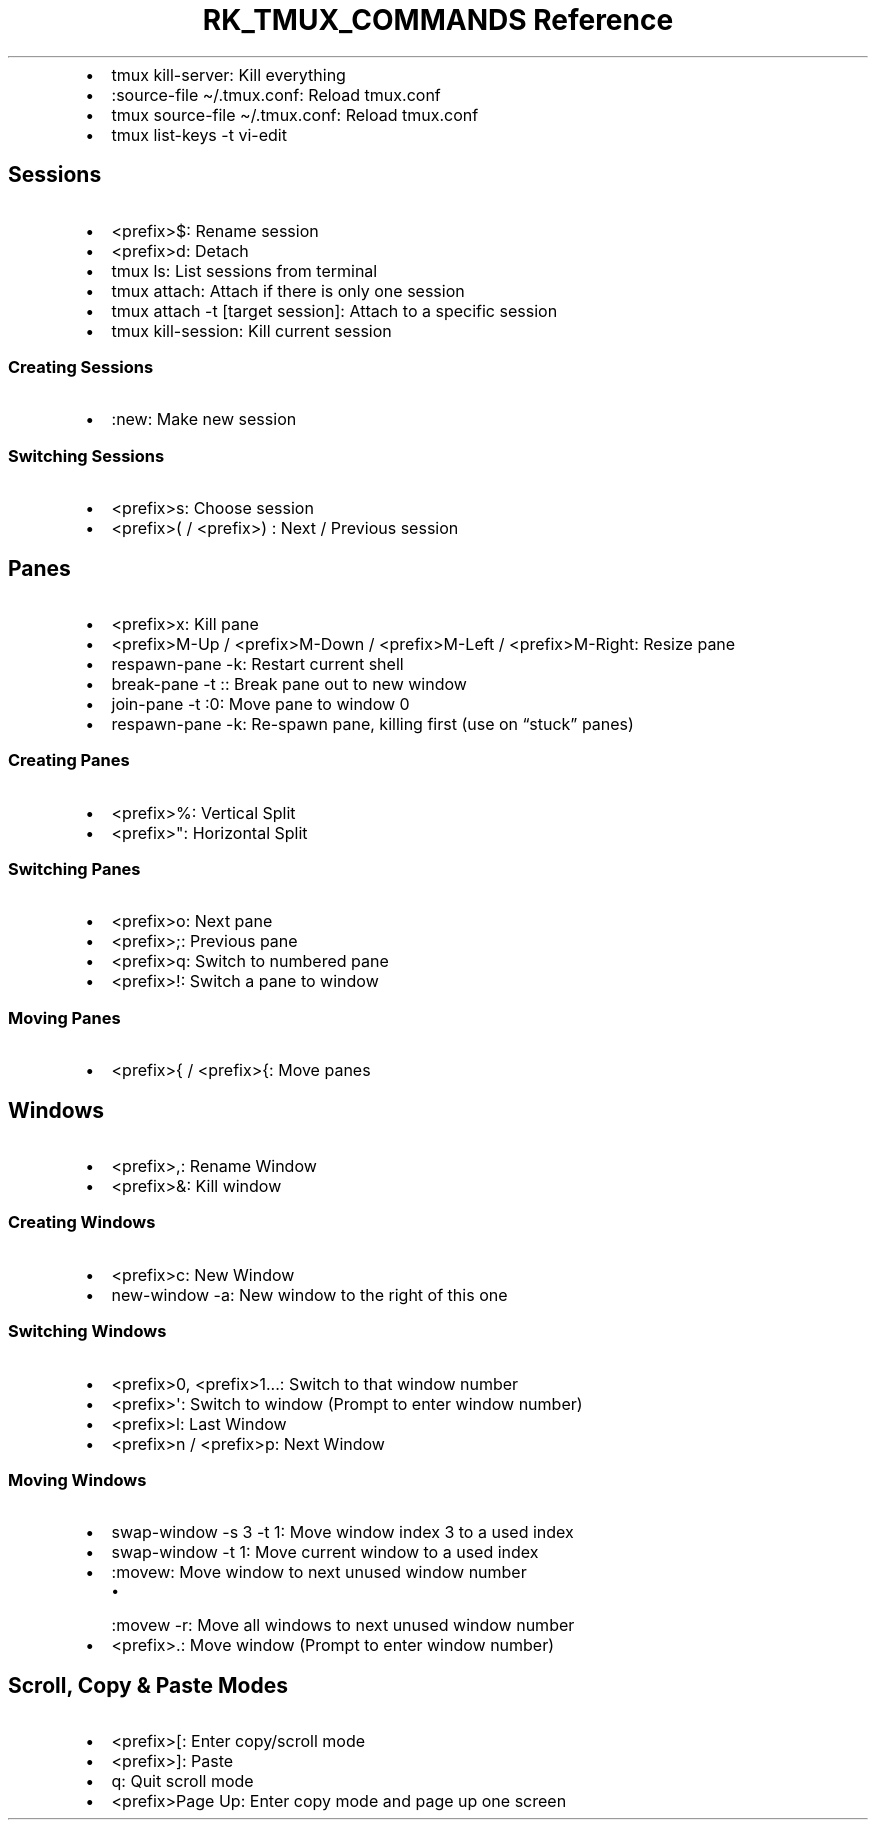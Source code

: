 .\" Automatically generated by Pandoc 3.6
.\"
.TH "RK_TMUX_COMMANDS Reference" "" "" ""
.IP \[bu] 2
\f[CR]tmux kill\-server\f[R]: Kill everything
.IP \[bu] 2
\f[CR]:source\-file \[ti]/.tmux.conf\f[R]: Reload \f[CR]tmux.conf\f[R]
.IP \[bu] 2
\f[CR]tmux source\-file \[ti]/.tmux.conf\f[R]: Reload
\f[CR]tmux.conf\f[R]
.IP \[bu] 2
\f[CR]tmux list\-keys \-t vi\-edit\f[R]
.SH Sessions
.IP \[bu] 2
\f[CR]<prefix>$\f[R]: Rename session
.IP \[bu] 2
\f[CR]<prefix>d\f[R]: Detach
.IP \[bu] 2
\f[CR]tmux ls\f[R]: List sessions from terminal
.IP \[bu] 2
\f[CR]tmux attach\f[R]: Attach if there is only one session
.IP \[bu] 2
\f[CR]tmux attach \-t [target session]\f[R]: Attach to a specific
session
.IP \[bu] 2
\f[CR]tmux kill\-session\f[R]: Kill current session
.SS Creating Sessions
.IP \[bu] 2
\f[CR]:new\f[R]: Make new session
.SS Switching Sessions
.IP \[bu] 2
\f[CR]<prefix>s\f[R]: Choose session
.IP \[bu] 2
\f[CR]<prefix>(\f[R] / \f[CR]<prefix>)\f[R] : Next / Previous session
.SH Panes
.IP \[bu] 2
\f[CR]<prefix>x\f[R]: Kill pane
.IP \[bu] 2
\f[CR]<prefix>M\-Up\f[R] / \f[CR]<prefix>M\-Down\f[R] /
\f[CR]<prefix>M\-Left\f[R] / \f[CR]<prefix>M\-Right\f[R]: Resize pane
.IP \[bu] 2
\f[CR]respawn\-pane \-k\f[R]: Restart current shell
.IP \[bu] 2
\f[CR]break\-pane \-t :\f[R]: Break pane out to new window
.IP \[bu] 2
\f[CR]join\-pane \-t :0\f[R]: Move pane to window 0
.IP \[bu] 2
\f[CR]respawn\-pane \-k\f[R]: Re\-spawn pane, killing first (use on
\[lq]stuck\[rq] panes)
.SS Creating Panes
.IP \[bu] 2
\f[CR]<prefix>%\f[R]: Vertical Split
.IP \[bu] 2
\f[CR]<prefix>\[dq]\f[R]: Horizontal Split
.SS Switching Panes
.IP \[bu] 2
\f[CR]<prefix>o\f[R]: Next pane
.IP \[bu] 2
\f[CR]<prefix>;\f[R]: Previous pane
.IP \[bu] 2
\f[CR]<prefix>q\f[R]: Switch to numbered pane
.IP \[bu] 2
\f[CR]<prefix>!\f[R]: Switch a pane to window
.SS Moving Panes
.IP \[bu] 2
\f[CR]<prefix>{\f[R] / \f[CR]<prefix>{\f[R]: Move panes
.SH Windows
.IP \[bu] 2
\f[CR]<prefix>,\f[R]: Rename Window
.IP \[bu] 2
\f[CR]<prefix>&\f[R]: Kill window
.SS Creating Windows
.IP \[bu] 2
\f[CR]<prefix>c\f[R]: New Window
.IP \[bu] 2
\f[CR]new\-window \-a\f[R]: New window to the right of this one
.SS Switching Windows
.IP \[bu] 2
\f[CR]<prefix>0\f[R], \f[CR]<prefix>1\f[R]\&...: Switch to that window
number
.IP \[bu] 2
\f[CR]<prefix>\[aq]\f[R]: Switch to window (Prompt to enter window
number)
.IP \[bu] 2
\f[CR]<prefix>l\f[R]: Last Window
.IP \[bu] 2
\f[CR]<prefix>n\f[R] / \f[CR]<prefix>p\f[R]: Next Window
.SS Moving Windows
.IP \[bu] 2
\f[CR]swap\-window \-s 3 \-t 1\f[R]: Move window index 3 to a used index
.IP \[bu] 2
\f[CR]swap\-window \-t 1\f[R]: Move current window to a used index
.IP \[bu] 2
\f[CR]:movew\f[R]: Move window to next unused window number
.RS 2
.IP \[bu] 2
\f[CR]:movew \-r\f[R]: Move all windows to next unused window number
.RE
.IP \[bu] 2
\f[CR]<prefix>.\f[R]: Move window (Prompt to enter window number)
.SH Scroll, Copy & Paste Modes
.IP \[bu] 2
\f[CR]<prefix>[\f[R]: Enter copy/scroll mode
.IP \[bu] 2
\f[CR]<prefix>]\f[R]: Paste
.IP \[bu] 2
\f[CR]q\f[R]: Quit scroll mode
.IP \[bu] 2
\f[CR]<prefix>Page Up\f[R]: Enter copy mode and page up one screen
